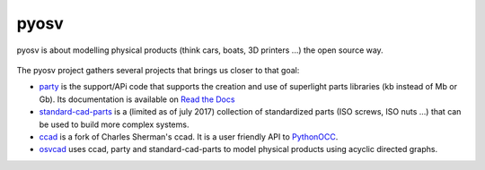 pyosv
=====

pyosv is about modelling physical products (think cars, boats, 3D printers ...) the open source way.

.. figure:: global_schema.png
   :scale: 100 %
   :alt: Current state

The pyosv project gathers several projects that brings us closer to that goal:

- `party <https://github.com/osv-team/party>`_ is the support/APi code that supports the creation and use of superlight parts libraries (kb instead of Mb or Gb). Its documentation is available on `Read the Docs <http://party.readthedocs.io/en/latest/>`_

- `standard-cad-parts <https://github.com/osv-team/standard-cad-parts>`_ is a (limited as of july 2017) collection of standardized parts (ISO screws, ISO nuts ...) that can be used to build more complex systems.

- `ccad <https://github.com/osv-team/ccad>`_ is a fork of Charles Sherman's ccad. It is a user friendly API to `PythonOCC <http://www.pythonocc.org/>`_.

- `osvcad <https://github.com/osv-team/osvcad>`_ uses ccad, party and standard-cad-parts to model physical products using acyclic directed graphs.


